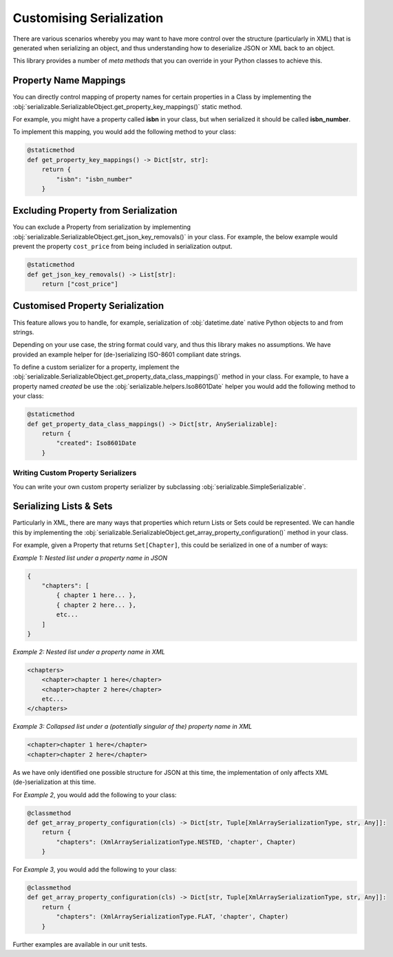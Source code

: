 ..  # This file is part of py-serializable
    #
    # Licensed under the Apache License, Version 2.0 (the "License");
    # you may not use this file except in compliance with the License.
    # You may obtain a copy of the License at
    #
    #     http://www.apache.org/licenses/LICENSE-2.0
    #
    # Unless required by applicable law or agreed to in writing, software
    # distributed under the License is distributed on an "AS IS" BASIS,
    # WITHOUT WARRANTIES OR CONDITIONS OF ANY KIND, either express or implied.
    # See the License for the specific language governing permissions and
    # limitations under the License.
    #
    # SPDX-License-Identifier: Apache-2.0
    # Copyright (c) Paul Horton. All Rights Reserved.

Customising Serialization
====================================================

There are various scenarios whereby you may want to have more control over the structure (particularly in XML) that is
generated when serializing an object, and thus understanding how to deserialize JSON or XML back to an object.

This library provides a number of *meta methods* that you can override in your Python classes to achieve this.

Property Name Mappings
----------------------------------------------------

You can directly control mapping of property names for certain properties in a Class by implementing the
:obj:`serializable.SerializableObject.get_property_key_mappings()` static method.

For example, you might have a property called **isbn** in your class, but when serialized it should be called
**isbn_number**.

To implement this mapping, you would add the following method to your class:

.. code-block::

    @staticmethod
    def get_property_key_mappings() -> Dict[str, str]:
        return {
            "isbn": "isbn_number"
        }

Excluding Property from Serialization
----------------------------------------------------

You can exclude a Property from serialization by implementing
:obj:`serializable.SerializableObject.get_json_key_removals()` in your class. For example, the below example would
prevent the property ``cost_price`` from being included in serialization output.

.. code-block::

    @staticmethod
    def get_json_key_removals() -> List[str]:
        return ["cost_price"]


Customised Property Serialization
----------------------------------------------------

This feature allows you to handle, for example, serialization of :obj:`datetime.date` native Python objects to and
from strings.

Depending on your use case, the string format could vary, and thus this library makes no assumptions. We have provided
an example helper for (de-)serializing ISO-8601 compliant date strings.

To define a custom serializer for a property, implement the
:obj:`serializable.SerializableObject.get_property_data_class_mappings()` method in your
class. For example, to have a property named *created* be use the :obj:`serializable.helpers.Iso8601Date` helper you
would add the following method to your class:

.. code-block::

    @staticmethod
    def get_property_data_class_mappings() -> Dict[str, AnySerializable]:
        return {
            "created": Iso8601Date
        }

Writing Custom Property Serializers
~~~~~~~~~~~~~~~~~~~~~~~~~~~~~~~~~~~~~~~~~~~~~~~~~~~~

You can write your own custom property serializer by subclassing :obj:`serializable.SimpleSerializable`.


Serializing Lists & Sets
----------------------------------------------------

Particularly in XML, there are many ways that properties which return Lists or Sets could be represented. We can handle
this by implementing the :obj:`serializable.SerializableObject.get_array_property_configuration()` method in your
class.

For example, given a Property that returns ``Set[Chapter]``, this could be serialized in one of a number of ways:

*Example 1: Nested list under a property name in JSON*

.. code-block::

    {
        "chapters": [
            { chapter 1 here... },
            { chapter 2 here... },
            etc...
        ]
    }

*Example 2: Nested list under a property name in XML*

.. code-block::

    <chapters>
        <chapter>chapter 1 here</chapter>
        <chapter>chapter 2 here</chapter>
        etc...
    </chapters>

*Example 3: Collapsed list under a (potentially singular of the) property name in XML*

.. code-block::

    <chapter>chapter 1 here</chapter>
    <chapter>chapter 2 here</chapter>

.. note:

    Other structures may also be possible, but only the above are considered by this library at the current time.

As we have only identified one possible structure for JSON at this time, the implementation of
only affects XML (de-)serialization at this time.

For *Example 2*, you would add the following to your class:

.. code-block::

    @classmethod
    def get_array_property_configuration(cls) -> Dict[str, Tuple[XmlArraySerializationType, str, Any]]:
        return {
            "chapters": (XmlArraySerializationType.NESTED, 'chapter', Chapter)
        }

For *Example 3*, you would add the following to your class:

.. code-block::

    @classmethod
    def get_array_property_configuration(cls) -> Dict[str, Tuple[XmlArraySerializationType, str, Any]]:
        return {
            "chapters": (XmlArraySerializationType.FLAT, 'chapter', Chapter)
        }

Further examples are available in our unit tests.